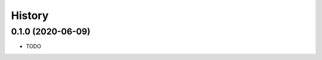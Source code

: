 ..
    SPDX-FileCopyrightText: © 2020 Liferay, Inc. <https://liferay.com>

    SPDX-License-Identifier: LGPL-2.1-or-later

=======
History
=======

0.1.0 (2020-06-09)
------------------

* TODO
